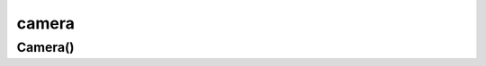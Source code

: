 .. py:module:: kivy.uix.camera


camera
======

Camera()
--------

.. py:class:: Camera()

	:py:class:`kivy.uix.image.Image`

	.. code-block:: py

		Camera()
		Camera(index=1, play=True)
		Camera(resolution=(320, 240))

	.. py:attribute:: index

	.. py:attribute:: play

	.. py:attribute::resolution
	
